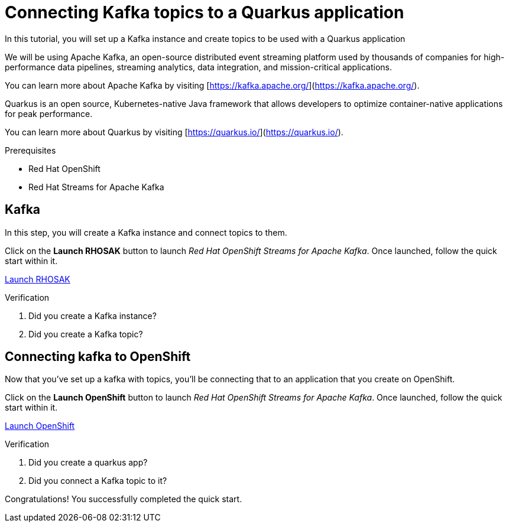 [#title]
= Connecting Kafka topics to a Quarkus application

[#description]
In this tutorial, you will set up a Kafka instance and create topics to be used with a Quarkus application

[#introduction]
We will be using Apache Kafka, an open-source distributed event streaming platform used by thousands of companies for high-performance data pipelines, streaming analytics, data integration, and mission-critical applications.
    
You can learn more about Apache Kafka by visiting [https://kafka.apache.org/](https://kafka.apache.org/).
    
Quarkus is an open source, Kubernetes-native Java framework that allows developers to optimize container-native applications for peak performance.
    
You can learn more about Quarkus by visiting [https://quarkus.io/](https://quarkus.io/).

.Prerequisites
* Red Hat OpenShift
* Red Hat Streams for Apache Kafka

[#task-1]
== Kafka

In this step, you will create a Kafka instance and connect topics to them.

Click on the *Launch RHOSAK* button to launch _Red Hat OpenShift Streams for Apache Kafka_. Once launched, follow the quick start within it.

https://cloud.redhat.com/beta/application-services/streams/kafkas?quickstart=getting-started[Launch RHOSAK,role="tutorial-external"]

.Verification
. Did you create a Kafka instance?
. Did you create a Kafka topic?

[#task-2]
== Connecting kafka to OpenShift

Now that you've set up a kafka with topics, you'll be connecting that to an application that you create on OpenShift.

Click on the *Launch OpenShift* button to launch _Red Hat OpenShift Streams for Apache Kafka_. Once launched, follow the quick start within it.

https://console-openshift-console.apps.sandbox.x8i5.p1.openshiftapps.com/topology/ns/jschuler-dev/graph?quickstart=quarkus[Launch OpenShift,role="tutorial-external"]

.Verification
. Did you create a quarkus app?
. Did you connect a Kafka topic to it?

[#conclusion]
Congratulations! You successfully completed the quick start.
